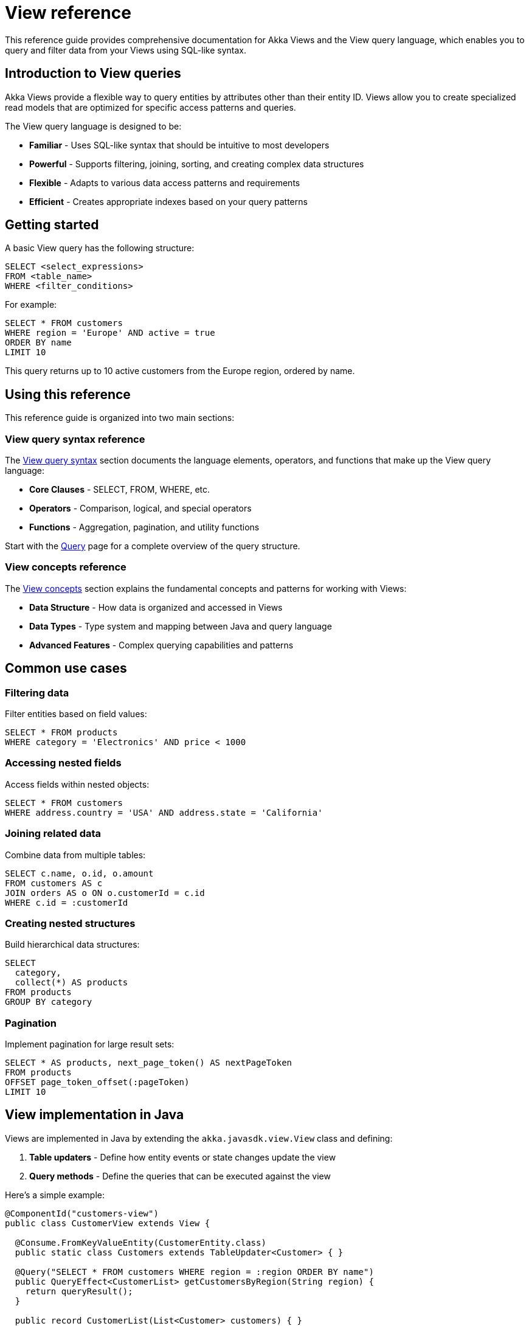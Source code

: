 = View reference

This reference guide provides comprehensive documentation for Akka Views and the View query language, which enables you to query and filter data from your Views using SQL-like syntax.

== Introduction to View queries

Akka Views provide a flexible way to query entities by attributes other than their entity ID. Views allow you to create specialized read models that are optimized for specific access patterns and queries.

The View query language is designed to be:

* **Familiar** - Uses SQL-like syntax that should be intuitive to most developers
* **Powerful** - Supports filtering, joining, sorting, and creating complex data structures
* **Flexible** - Adapts to various data access patterns and requirements
* **Efficient** - Creates appropriate indexes based on your query patterns

== Getting started

A basic View query has the following structure:

[source,sql]
----
SELECT <select_expressions>
FROM <table_name>
WHERE <filter_conditions>
----

For example:

[source,sql]
----
SELECT * FROM customers
WHERE region = 'Europe' AND active = true
ORDER BY name
LIMIT 10
----

This query returns up to 10 active customers from the Europe region, ordered by name.

== Using this reference

This reference guide is organized into two main sections:

=== View query syntax reference

The xref:reference:views/syntax/index.adoc[View query syntax] section documents the language elements, operators, and functions that make up the View query language:

* **Core Clauses** - SELECT, FROM, WHERE, etc.
* **Operators** - Comparison, logical, and special operators
* **Functions** - Aggregation, pagination, and utility functions

Start with the xref:reference:views/syntax/query.adoc[Query] page for a complete overview of the query structure.

=== View concepts reference

The xref:reference:views/concepts/index.adoc[View concepts] section explains the fundamental concepts and patterns for working with Views:

* **Data Structure** - How data is organized and accessed in Views
* **Data Types** - Type system and mapping between Java and query language
* **Advanced Features** - Complex querying capabilities and patterns

== Common use cases

=== Filtering data

Filter entities based on field values:

[source,sql]
----
SELECT * FROM products
WHERE category = 'Electronics' AND price < 1000
----

=== Accessing nested fields

Access fields within nested objects:

[source,sql]
----
SELECT * FROM customers
WHERE address.country = 'USA' AND address.state = 'California'
----

=== Joining related data

Combine data from multiple tables:

[source,sql]
----
SELECT c.name, o.id, o.amount
FROM customers AS c
JOIN orders AS o ON o.customerId = c.id
WHERE c.id = :customerId
----

=== Creating nested structures

Build hierarchical data structures:

[source,sql]
----
SELECT
  category,
  collect(*) AS products
FROM products
GROUP BY category
----

=== Pagination

Implement pagination for large result sets:

[source,sql]
----
SELECT * AS products, next_page_token() AS nextPageToken
FROM products
OFFSET page_token_offset(:pageToken)
LIMIT 10
----

== View implementation in Java

Views are implemented in Java by extending the `akka.javasdk.view.View` class and defining:

1. **Table updaters** - Define how entity events or state changes update the view
2. **Query methods** - Define the queries that can be executed against the view

Here's a simple example:

[source,java]
----
@ComponentId("customers-view")
public class CustomerView extends View {

  @Consume.FromKeyValueEntity(CustomerEntity.class)
  public static class Customers extends TableUpdater<Customer> { }

  @Query("SELECT * FROM customers WHERE region = :region ORDER BY name")
  public QueryEffect<CustomerList> getCustomersByRegion(String region) {
    return queryResult();
  }

  public record CustomerList(List<Customer> customers) { }
}
----

For detailed information, see xref:java:views.adoc[implementing Views in your application].

== Related documentation

* xref:java:views.adoc[Implementing Views] - Comprehensive guide to implementing Views
* xref:reference:views/concepts/advanced-views.adoc[Advanced Views] - Advanced usage patterns and features
